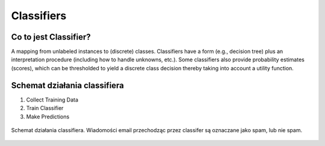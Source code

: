 .. _Machine Learning Classifiers:

***********
Classifiers
***********

Co to jest Classifier?
======================
A mapping from unlabeled instances to (discrete) classes. Classifiers have a form (e.g., decision tree) plus an interpretation procedure (including how to handle unknowns, etc.). Some classifiers also provide probability estimates (scores), which can be thresholded to yield a discrete class decision thereby taking into account a utility function.


Schemat działania classifiera
=============================
#. Collect Training Data
#. Train Classifier
#. Make Predictions

.. figure:: img/classification-spam.png
    :width: 75%
    :align: center

    Schemat działania classifiera. Wiadomości email przechodząc przez classifer są oznaczane jako spam, lub nie spam.
